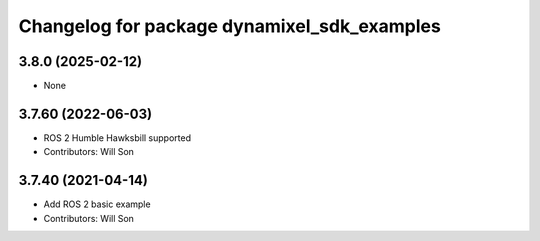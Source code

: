 ^^^^^^^^^^^^^^^^^^^^^^^^^^^^^^^^^^^^^^^^^^^^
Changelog for package dynamixel_sdk_examples
^^^^^^^^^^^^^^^^^^^^^^^^^^^^^^^^^^^^^^^^^^^^

3.8.0 (2025-02-12)
------------------
* None

3.7.60 (2022-06-03)
-------------------
* ROS 2 Humble Hawksbill supported
* Contributors: Will Son

3.7.40 (2021-04-14)
-------------------
* Add ROS 2 basic example
* Contributors: Will Son
